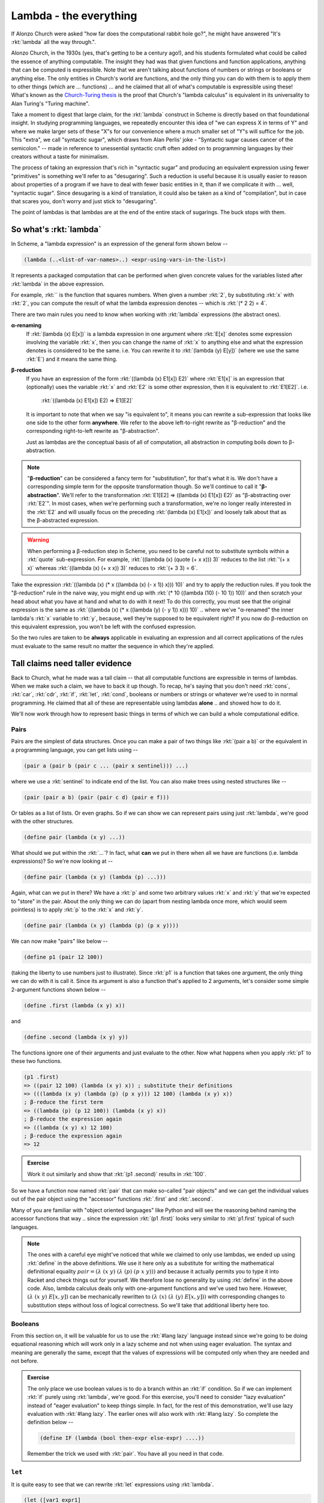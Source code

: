 Lambda - the everything
=======================

If Alonzo Church were asked "how far does the computational rabbit hole go?",
he might have answered "It's :rkt:`lambda` all the way through.".

Alonzo Church, in the 1930s (yes, that's getting to be a century ago!), and his
students formulated what could be called the essence of anything computable.
The insight they had was that given functions and function applications,
anything that can be computed is expressible. Note that we aren't talking about
functions of numbers or strings or booleans or anything else. The only entities
in Church's world are functions, and the only thing you can do with them is to
apply them to other things (which are ... functions) ... and he claimed that
all of what's computable is expressible using these! What's known as the
`Church-Turing thesis`_ is the proof that Church's "lambda calculus" is
equivalent in its universality to Alan Turing's "Turing machine".

.. _Church-Turing thesis: https://en.wikipedia.org/wiki/Church%E2%80%93Turing_thesis

Take a moment to digest that large claim, for the :rkt:`lambda` construct in
Scheme is directly based on that foundational insight. In studying programming
languages, we repeatedly encounter this idea of "we can express X in terms of
Y" and where we make larger sets of these "X"s for our convenience where a much
smaller set of "Y"s will suffice for the job. This "extra", we call "syntactic
sugar", which draws from Alan Perlis' joke - "Syntactic sugar causes cancer of
the semicolon." -- made in reference to unessential syntactic cruft often added
on to programming languages by their creators without a taste for minimalism.

The process of taking an expression that's rich in "syntactic sugar" and
producing an equivalent expression using fewer "primitives" is something we'll
refer to as "desugaring". Such a reduction is useful because it is usually
easier to reason about properties of a program if we have to deal with fewer
basic entities in it, than if we complicate it with ... well, "syntactic
sugar". Since desugaring is a kind of translation, it could also be taken as a
kind of "compilation", but in case that scares you, don't worry and just stick
to "desugaring".

The point of lambdas is that lambdas are at the end of the entire stack of
sugarings. The buck stops with them.

So what's :rkt:`lambda`
-----------------------

In Scheme, a "lambda expression" is an expression of the general form
shown below --

.. code-block:: racket

    (lambda (..<list-of-var-names>..) <expr-using-vars-in-the-list>)

It represents a packaged computation that can be performed when given concrete
values for the variables listed after :rkt:`lambda` in the above expression.

For example, :rkt:`` is the function that squares numbers.
When given a number :rkt:`2`, by substituting :rkt:`x` with :rkt:`2`, you can compute
the result of what the lambda expression denotes -- which is :rkt:`(* 2 2) = 4`.

There are two main rules you need to know when working with :rkt:`lambda`
expressions (the abstract ones).

**α-renaming**
    If :rkt:`(lambda (x) E[x])` is a lambda expression in one argument where :rkt:`E[x]`
    denotes some expression involving the variable :rkt:`x`, then you can change
    the name of :rkt:`x` to anything else and what the expression denotes is
    considered to be the same. i.e. You can rewrite it to :rkt:`(lambda (y) E[y])`
    (where we use the same :rkt:`E`) and it means the same thing.

**β-reduction**
    If you have an expression of the form :rkt:`((lambda (x) E1[x]) E2)` where :rkt:`E1[x]`
    is an expression that (optionally) uses the variable :rkt:`x` and :rkt:`E2` is some other
    expression, then it is equivalent to :rkt:`E1[E2]`. i.e.

        :rkt:`((lambda (x) E1[x]) E2) => E1[E2]`

    It is important to note that when we say "is equivalent to", it means you
    can rewrite a sub-expression that looks like one side to the other form
    **anywhere**. We refer to the above left-to-right rewrite as "β-reduction"
    and the corresponding right-to-left rewrite as "β-abstraction".

    Just as lambdas are the conceptual basis of all of computation, all
    abstraction in computing boils down to β-abstraction.

.. note:: "**β-reduction**" can be considered a fancy term for "substitution",
   for that's what it is. We don't have a corresponding simple term for the
   opposite transformation though. So we'll continue to call it
   "**β-abstraction**". We'll refer to the transformation :rkt:`E1[E2] =>
   ((lambda (x) E1[x]) E2)` as "β-abstracting over :rkt:`E2`". In most cases,
   when we're performing such a transformation, we're no longer really
   interested in the :rkt:`E2` and will usually focus on the preceding
   :rkt:`(lambda (x) E1[x])` and loosely talk about that as the β-abstracted
   expression.

.. warning:: When performing a β-reduction step in Scheme, you need to be careful
   not to substitute symbols within a :rkt:`quote` sub-expression. For example,
   :rkt:`((lambda (x) (quote (+ x x))) 3)` reduces to the list :rkt:`'(+ x x)`
   whereas :rkt:`((lambda (x) (+ x x)) 3)` reduces to :rkt:`(+ 3 3) = 6`.

Take the expression :rkt:`((lambda (x) (* x ((lambda (x) (- x 1)) x))) 10)` and
try to apply the reduction rules. If you took the "β-reduction" rule in the
naive way, you might end up with :rkt:`(* 10 ((lambda (10) (- 10 1)) 10))` and
then scratch your head about what you have at hand and what to do with it next!
To do this correctly, you must see that the original expression is the same as
:rkt:`((lambda (x) (* x ((lambda (y) (- y 1)) x))) 10)` .. where we've "α-renamed"
the inner lambda's :rkt:`x` variable to :rkt:`y`, because, well they're supposed to
be equivalent right? If you now do β-reduction on this equivalent expression,
you won't be left with the confused expression.

So the two rules are taken to be **always** applicable in evaluating an
expression and all correct applications of the rules must evaluate to 
the same result no matter the sequence in which they're applied.

Tall claims need taller evidence
--------------------------------

Back to Church, what he made was a tall claim -- that all computable functions
are expressible in terms of lambdas. When we make such a claim, we have to back
it up though. To recap, he's saying that you don't need :rkt:`cons`, :rkt:`car`,
:rkt:`cdr`, :rkt:`if`, :rkt:`let`, :rkt:`cond`, booleans or numbers or strings or whatever
we're used to in normal programming. He claimed that all of these are
representable using lambdas **alone** .. and showed how to do it.

We'll now work through how to represent basic things in terms of which we
can build a whole computational edifice.

Pairs
~~~~~

Pairs are the simplest of data structures. Once you can make a pair of two
things like :rkt:`(pair a b)` or the equivalent in a programming language, you can
get lists using --

.. code-block:: racket

    (pair a (pair b (pair c ... (pair x sentinel))) ...)

where we use a :rkt:`sentinel` to indicate end of the list. You can also make
trees using nested structures like --

.. code-block:: racket

    (pair (pair a b) (pair (pair c d) (pair e f)))

Or tables as a list of lists. Or even graphs. So if we can show we can
represent pairs using just :rkt:`lambda`, we're good with the other structures.

.. code-block:: racket

    (define pair (lambda (x y) ...))

What should we put within the :rkt:`...`? In fact, what **can** we put in there
when all we have are functions (i.e. lambda expressions)? So we're now
looking at --

.. code-block:: racket

    (define pair (lambda (x y) (lambda (p) ...)))

Again, what can we put in there? We have a :rkt:`p` and some two arbitrary values
:rkt:`x` and :rkt:`y` that we're expected to "store" in the pair. About the only
thing we can do (apart from nesting lambda once more, which would seem
pointless) is to apply :rkt:`p` to the :rkt:`x` and :rkt:`y`.

.. code-block:: racket

    (define pair (lambda (x y) (lambda (p) (p x y))))

We can now make "pairs" like below --

.. code-block:: racket

    (define p1 (pair 12 100))

(taking the liberty to use numbers just to illustrate). Since :rkt:`p1` is a function
that takes one argument, the only thing we can do with it is call it. Since its
argument is also a function that's applied to 2 arguments, let's consider
some simple 2-argument functions shown below --


.. code-block:: racket

    (define .first (lambda (x y) x))

and

.. code-block:: racket

    (define .second (lambda (x y) y))

The functions ignore one of their arguments and just evaluate to the other.
Now what happens when you apply :rkt:`p1` to these two functions.

.. code-block:: racket

    (p1 .first)
    => ((pair 12 100) (lambda (x y) x)) ; substitute their definitions
    => (((lambda (x y) (lambda (p) (p x y))) 12 100) (lambda (x y) x))
    ; β-reduce the first term
    => ((lambda (p) (p 12 100)) (lambda (x y) x))
    ; β-reduce the expression again
    => ((lambda (x y) x) 12 100)
    ; β-reduce the expression again
    => 12

.. admonition:: **Exercise**

    Work it out similarly and show that :rkt:`(p1 .second)` results in :rkt:`100`.

So we have a function now named :rkt:`pair` that can make so-called "pair objects"
and we can get the individual values out of the pair object using the 
"accessor" functions :rkt:`.first` and :rkt:`.second`.

Many of you are familiar with "object oriented languages" like Python and will
see the reasoning behind naming the accessor functions that way .. since the
expression :rkt:`(p1 .first)` looks very similar to :rkt:`p1.first` typical of such
languages.

.. note:: The ones with a careful eye might've noticed that while we claimed to
   only use lambdas, we ended up using :rkt:`define` in the above definitions. We
   use it here only as a substitute for writing the mathematical definitional
   equality :math:`pair = (λ\ (x\ y)\ (λ\ (p)\ (p\ x\ y)))` and because it
   actually permits you to type it into Racket and check things out for
   yourself. We therefore lose no generality by using :rkt:`define` in the above
   code. Also, lambda calculus deals only with one-argument functions and we've
   used two here. However, :math:`(λ\ (x\ y)\ E[x,y])` can be mechanically
   rewritten to :math:`(λ\ (x)\ (λ\ (y)\ E[x,y]))` with corresponding changes
   to substitution steps without loss of logical correctness. So we'll take
   that additional liberty here too.


Booleans
~~~~~~~~

From this section on, it will be valuable for us to use the :rkt:`#lang lazy`
language instead since we're going to be doing equational reasoning which will
work only in a lazy scheme and not when using eager evaluation. The syntax and
meaning are generally the same, except that the values of expressions will be
computed only when they are needed and not before.

.. admonition:: **Exercise**

    The only place we use boolean values is to do a branch within an :rkt:`if`
    condition. So if we can implement :rkt:`if` purely using :rkt:`lambda`, we're
    good. For this exercise, you'll need to consider "lazy evaluation" instead
    of "eager evaluation" to keep things simple. In fact, for the rest of this
    demonstration, we'll use lazy evaluation with :rkt:`#lang lazy`. The earlier
    ones will also work with :rkt:`#lang lazy`. So complete the definition below --

    .. code-block:: racket

        (define IF (lambda (bool then-expr else-expr) ....))

    Remember the trick we used with :rkt:`pair`. You have all you need in that
    code.


``let``
~~~~~~~

It is quite easy to see that we can rewrite :rkt:`let` expressions using :rkt:`lambda`.

.. code-block:: racket

    (let ([var1 expr1]
          [var2 expr2]
          ...
          [varn exprn])
      <body-using-var1..n>)

Can be rewritten as --

.. code-block:: racket

    ((lambda (var1 var2 ... varn)
        <body-using-var1..n>)
     expr1 expr2 ... exprn)

So :rkt:`let` is just "syntactic sugar" on top of lambda - i.e. is for our
convenience without offering additional "expressive power". These notions will
become clearer (and more formal) as we go along. For now, if you have a sense
of what they are, that's sufficient.

Numbers
~~~~~~~

Numbers are a big one to claim to be representable using :rkt:`lambda` alone!
Numbers (i.e. basic arithmetic with whole numbers) hold a "threshold" place in
mathematical logic too -- that every "formal system" [#fs]_ is representable
using numbers.

.. [#fs] A "formal system" is a collection of postulates -- i.e. "theorems" that
   are assumed to be true -- that serve as a starting point, and a collection
   of rules that tell us how to derive new theorems from other known theorems.

In lambda calculus, all we have are functions and function application. What can
we apply functions to? The answer to that question is also "functions"! So how
can we capture the idea of natural numbers using functions alone?

Given a function, what can we do with it? We can apply it to some value. What
kind of a value can we apply it to (at least within lambda calculus)? We can
apply it to another function. So Alonzo Church came up with a representation
for numbers as the idea of applying a function a certain number of times.

If we consider applying a function :rkt:`f` to a value :rkt:`x` a number
of times, we could write that sequence as --

.. code-block:: racket

    x                     ; 0
    (f x)                 ; 1
    (f (f x))             ; 2
    (f (f (f x)))         ; 3
    ;... and so on

But we don't know what these :rkt:`f` and :rkt:`x` are. The only thing we know
about them is that the function :rkt:`f` must have the property that its domain
and co-domain are the same. The nice thing here is that you can "β-abstraction"
on the two in order to postpone the problem of what values we want them to take
on. So instead of the above, we can consider the sequence below as a
representation of numbers --


.. code-block:: racket

    (λ (f) (λ (x) x))               ; 0
    (λ (f) (λ (x) (f x)))           ; 1
    (λ (f) (λ (x) (f (f x))))       ; 2
    (λ (f) (λ (x) (f (f (f x)))))   ; 3
    ;... and so on

Observe by reading the lambda expression for each "number" that a Church
numeral :rkt:`n` stands for the idea of "n applications of f on x" given some
:rkt:`f` and :rkt:`x`.

We can't exhaustively list all such numbers. Even if we could, that wouldn't
capture the structure inherent in the numbers that's laid out in Peano's
axioms -

1. "Zero" is a number
2. Every number has a "successor".

Let's now try to apply Peano's axioms to capture the idea of successorship
for Church numerals.

.. code-block:: racket

    (define ch-zero (λ (f) (λ (x) x))

    (define ch-succ (λ (n) ...))

How should we now define :rkt:`ch-succ`? Before we get there, let's pull in
some preparatory functions that we encountered before --

.. code-block:: racket

    (define pair (λ (x y) (λ (p) (p x y))))
    (define .first (λ (x y) x))
    (define .second (λ (x y) y))
    (define swap (λ (p) (pair (p .second) (p .first))))

    ; The function composition operation .. as a function
    (define comp (λ (f g) (λ (x) (f (g x)))))

.. note:: Try to define :rkt:`ch-succ` yourself before reading on, for you have spoilers below.

Let's write out in words what the expression :rkt:`(ch-succ n)` for some specific
Church numeral :rkt:`n` is supposed to mean -- "n+1 applications of some function f on an x".
In other words, if we have "n applications of some function f on an x", we need to apply
f once more on that to get "n+1 applications of some function f on an x".

To make things concrete, let's look at the definition for "3" and see if we can
express it in terms of our definition for "2".

.. code-block:: racket

    (define ch-two (λ (f) (λ (x) (f (f x)))))
    (define ch-three (λ (f) (λ (x) (f (f (f x))))))

    ; See that the expression (f (f x)) is ((ch-two f) x)
    ; Replacing the inner most (f (f x)) in ch-three with ((ch-two f) x)
    (define ch-three (λ (f) (λ (x) (f ((ch-two f) x)))))

It's not hard to see now that we could do that for any pair of :math:`(n,n+1)`.

.. code-block:: racket

    (define ch-nplus1 (λ (f) (λ (x) (f ((ch-n f) x)))))

What we want for our :rkt:`ch-succ` function is for the relation ":rkt:`(ch-succ ch-n) = ch-nplus1`
to hold. So if we β-abstract over :rkt:`ch-n`, we get --

.. code-block:: racket

    (define ch-nplus1 ((λ (n) (λ (f) (λ (x) (f ((n f) x))))) ch-n))

    ; Then due to the equality which we just stated above, we have
    (define ch-succ (λ (n) (λ (f) (λ (x) (f ((n f) x))))))

    ; We can simplify it further though. Notice that
    ; (λ (x) (f ((n f) x)))
    ; is just the function composition of f and (n f).
    ; i.e. (λ (f) (comp f (n f))) = (λ (f) (λ (x) (f ((n f) x)))) 
    ; Therefore we can also write -
    (define ch-succ (λ (n) (λ (f) (comp f (n f)))))

I hope it is much easier to read the last definition as "n applications of f
followed by one more" (reading the function composition from right-to-left).

We'll take a break here and define two utility functions outside of
Church's lambda calculus that will help us make Church numerals and display
them in notation we understand - i.e. as decimal numbers.

.. code-block:: racket

    (define (i->ch i)
       (if (equal? i 0)
           ch-zero
           (ch-succ (i->ch (sub1 i)))))

    (define (ch->i n)
        ((n add1) 0))

We can now use :rkt:`i->ch` to make Church numerals given Scheme numbers and
:rkt:`ch->i` to make Scheme numbers given Church numerals.

Ok how about adding two Church numerals? Again, try to figure it out yourself
before reading on.

.. code-block:: racket
    
    (define ch-add (λ (m n) ...))

Given an :rkt:`n` (a Church numeral), we can express the idea of "m+n" as
"m applications of :rkt:`ch-succ` on n". This translates easily enough to
a lambda expression like below --

.. code-block:: racket

    (define ch-add (λ (m n) ((m ch-succ) n)))

Let's up the game now. How do we implement multiplication of Church numerals? i.e. 
a two argument function :rkt:`ch-mul` used as :rkt:`(ch-mul m n)`.

If :rkt:`(n f)` (for a given :rkt:`f`) yields :rkt:`n` applications of :rkt:`f`,
then we need to do this :rkt:`m` times. That's an easy enough expression too.

.. code-block:: racket

    (define ch-mul (λ (m n) (λ (f) (m (n f)))))

However, the inner part of that :rkt:`(λ (f) (m (n f)))` looks very familiar
doesn't it? It is simple :rkt:`(comp m n)`. So we have.

.. code-block:: racket

    (define ch-mul (λ (m n) (comp m n)))

Or to put it even more simply, :rkt:`(define ch-mul comp)`!! i.e. the multiplication
operation for Church numerals is simply the function composition operation!

I've been avoiding a problem so far though -- how would we do subtraction? To
do that, we'll need to implement :rkt:`(ch-pred n)` which behaves such that
:rkt:`(ch-succ (ch-pred n)) = n`. Since we don't have the capability to check
for equality yet, we cannot search the natural numbers starting from
:rkt:`ch-zero` and work our way upwards until we find a value :rkt:`k` such
that :rkt:`(ch-succ k) = n`. We also don't know how to compute the "inverse of
a given function :rkt:`f`" in the general case, so we can apply the inverse
after :rkt:`n` applications.

This problem apparently stumped Church too. However, his student Stephen Kleene
came up with a solution to it. His solution was to use pairs of Church numerals
in a particular sequence - the first number in the sequence is :math:`(0,0)`
and if an entry is :math:`(m,n)`, the next entry in the sequence is :math:`(n,n+1)`.
This gives us the following sequence --

.. code-block::

    (0,0)   ; 0
    (0,1)   ; 1
    (1,2)   ; 2
    (2,3)   ; 3
    (3,4)   ; 4
    ...

In the above sequence, the first value of the pair gives the predecessor of
the second value which is the same as the row number. The only irksome bit
in this that we have to put up with is that we have to assume that "the
predecessor of 0 is 0".

So if we define :rkt:`k-zero` as :rkt:`(define k-zero (pair ch-zero ch-zero))`
and :rkt:`(define k-succ (λ (kp) (pair (kp .second) (ch-succ (kp .second)))))`,
we can produce the sequence through repeated applications of :rkt:`k-succ`
on :rkt:`k-zero`. That's a concept we already understand. So to produce
the row corresponding to number :rkt:`n`, we need to do :rkt:`((n k-succ) k-zero)`.
Thereafter, all that remains is to pick the first value of the pair to get the
predecessor of :rkt:`n`. So ...

.. code-block:: racket

    (define k-zero (pair ch-zero ch-zero))
    (define k-succ (λ (kp) (pair (kp .second) (ch-succ (kp .second)))))
    (define ch-pred (λ (n) (((n k-succ) k-zero) .first)))

.. admonition:: **Exercise:**

    Define :rkt:`(ch-sub m n)` for :math:`m >= n` using :rkt:`ch-pred`.


.. admonition:: **Exercise:**

    Can you come up with a representation for integers? -- i.e. numbers
    that can be positive or negative or zero. You'll also have to implement
    the corresponding addition, subtraction, multiplication and division
    operators. You can throw in a "negation" too.

Interlude on β-abstraction
--------------------------

You've seen above how useful β-abstraction turns out to be when exploring
representations that we do not initially fully understand. We were able to
postpone specific choices of functions until we understood things better, we
could transform expressions to extract common patterns, etc. As mentioned
earlier, all abstractions boil down to β-abstractions at the end. This means
you can use β-abstraction to great effect when when working with domains that
you're just about beginning to understand. That's useful even if you are not
using a functional programming language, because once you construct those
abstractions, it is usually a mechanical matter to translate them into other
languages that may not be functional. How can we be sure of that? That's what
this whole section is about -- that :rkt:`lambda` is enough to represent all of
computation, so any general purpose language (i.e. "Turing complete language")
can be understood in terms of it.

The key to exploiting β-abstraction is practice.

Recursion
---------

Recursion underlies all repetition in Scheme -- in the sense that you can
express any looping construct using recursion. However, we have a problem
at this point. We typically define a recursive function such as :rkt:`sqrt/rec`
using :rkt:`define` like this --

.. code-block:: racket

    (define sqrt/rec
       (λ (n xk eps)
          (if (< (abs (- (* xk xk) n)) eps)
              xk
              (sqrt/rec n (* 0.5 (+ xk (/ n xk))) eps))))

.. note:: We'll use the :rkt:`sqrt/rec` function to illustrate, but whatever
   we're doing with that we can also do to any other recursive function
   definition you may want to solve. I picked this 'cos I gave this function
   to you to practice recursion.

Scheme works with this definition just fine, but that's because it already provides
a mechanism for you to assume the existence of the innert :rkt:`sqrt/rec` function
when typing to evaluate a particular call. Somehow, the repeated unfolding of the
code is avoided by using names to tie the function's structure to itself. We **don't**
have that concept in lambda calculus and so will need to show that we can do this
without such a naming+delayed-binding trick.

So, for our purposes, we do not know what function to use to effect the recursive
call within the body of the above :rkt:`sqrt/rec` definition. 

By now, you should've already guessed what we're going to do when we're faced
with an unknown like this. Yup - we'll β-abstract over :rkt:`sqrt/rec`!

.. code-block:: racket

    (define cheat
       (λ (f)
          (λ (n xk eps)
             (if (< (abs (- (* xk xk) n)) eps)
                 xk
                 (f n (* 0.5 (+ xk (/ n xk))) eps)))))

Now, we can see how :math:`\text{sqrt/rec} = (\text{cheat}\ \text{sqrt/rec})`,
provided we know :rkt:`sqrt/rec` already (hence the name "cheat"). To find
out :rkt:`sqrt/rec` given :rkt:`cheat`, we need to "solve" the above equation.
Because applying :rkt:`cheat` to :rkt:`sqrt/rec` produces the same function,
:rkt:`sqrt/rec` is called the "fixed point" of :rkt:`cheat`. In mathematics,
a fixed point of a function :math:`f(x)` is a value :math:`x` such that
:math:`x = f(x)`. 

However, our :rkt:`cheat` function is not of much use though it captures the
essentials of the algorithm. We called it "cheat" because to get the
:rkt:`sqrt/rec` function from it, you have to pass it to it in the first place,
which seems to defeat the point. What we really want is for the whole machinery
of the :rkt:`(λ (n xk eps) ...)` part of :rkt:`cheat` to be available in place
of :rkt:`f` when we're calling it. Since :rkt:`cheat` is fully defined (we do
not refer to it recursively), what if we could just pass it to itself as an
argument (bound to :rkt:`f`)?

Another way to ask that question is "what if we just had an extra argument to
:rkt:`sqrt` function and we just passed :rkt:`sqrt` itself in its place -- like
this --

.. code-block:: racket
    
    (define sqrt/norec
        (λ (f n xk eps)
           (if (< (abs (- (* xk xk) n)) eps)
               xk
               (f f n xk eps))))

So you can calculate square-roots using :rkt:`(sqrt/norec sqrt/norec 64 64
0.1)`. This actually lets us do recursive function calls without using a
recursive definition! However, it is somewhat awkward to pass this additional
argument all the time. Let's see how we can improve it. First, we can
lift that :rkt:`f` argument out so we can "Curry" it like this --

.. code-block:: racket

    (define good
        (λ (f)
           (λ (n xk eps)
              (if (< (abs (- (* xk xk) n)) eps)
                  xk
                  ((f f) n xk eps)))))

... and we can now do our square-root algorithm using :rkt:`good`
like this --

.. code-block:: racket

   ((good good) 64 64 0.1)
   ; Prints out 8.005147977880979
   ; which is an approximate square root indeed.

Now, you see that :rkt:`sqrt/rec = (good good)` .. which is ... good as we have
an explicit function that behaves exactly as our original recursive definition
... without any extra arguments.

To summarize, we've now figured out a trick by which we can turn a recursively
defined function into one that isn't recursive but can effectively accomplish
the same result.

.. code-block:: racket

    (define some-function/rec (λ (a) ... (some-function/rec next-arg) ...))
    ; can be transformed into
    (define some-function/norec (λ (f) (λ (a) ... ((f f) next-arg) ...)))
    ; .. so that some-function/rec can now be defined in terms of 
    ; some-function/norec as --
    (define some-function/rec (some-function/norec some-function/norec))

    ; Note that the number of sites at which the recursive call happens
    ; does not matter. We replace all of them with (f f).

The journey isn't finished yet
~~~~~~~~~~~~~~~~~~~~~~~~~~~~~~

We've now shown that you can express recursive calls using :rkt:`lambda` alone.
Mission accomplished! However, don't forget our larger claim that anything
computable can be expressed using :rkt:`lambda`. In this case, what we just saw
is how we can start with a recursively defined function (given as a spec
similar to :rkt:`cheat`) and **mechanically** transform it into the true
recursive function. If we've truly "mechanized" it, then we should be able to
express that transformation as a function, right?

Though we called our original funciton "cheat", we're being a bit unfair to it,
because it serves as a specification for how the recursion is to proceed. It
captures all the details of the algorithm we intended to write down, except for
exactly which function to use to recurse. Furthermore, our desired
:rkt:`sqrt/rec` is a fixed point of this function, which is simple enough to
write. So we can now ask -- "If I give you such a :rkt:`cheat` function, can
you **calculate** :rkt:`sqrt/rec` mechanically?"

We can also see that :rkt:`(good f) = (cheat (f f))` through simple β-reduction.
In fact, we got :rkt:`(good good) = (cheat (good good))` from that in the
first place.

We can now rewrite that way of stating :rkt:`good` as --

.. code-block:: racket

    (define good (λ (f) (cheat (f f))))

And we can now express our desired :rkt:`sqrt/rec` function as just --

.. code-block:: racket

    (define sqrt/rec (good good))

If we then β-abstract on :rkt:`good`, we get --

.. code-block:: racket

    (define sqrt/rec ((λ (f) (f f)) good))
    ; =>
    (define sqrt/rec ((λ (f) (f f)) (λ (g) (cheat (g g)))))
    ; => β-abstract on "cheat" =>
    (define sqrt/rec ((λ (s) ((λ (f) (f f)) (λ (g) (s (g g))))) cheat))

So, we actually now have a function that we can apply to our easy-to-define
"spec" function in order to get our recursive result! This function that we've
figured out above is called the "Y combinator".

.. code-block:: racket

    (define Y (λ (s) ((λ (f) (f f)) (λ (g) (s (g g))))))

(We're using :rkt:`s` as the variable name to suggest "spec function" for
:rkt:`cheat`.)

A way the Y combinator is usually presented is with one β-reduction applied 
which gives us a nice symmetric form --

.. code-block:: racket

    (define Y (λ (s) ((λ (g) (s (g g))) (λ (g) (s (g g))))))

And we have :rkt:`(Y cheat) = (cheat (Y cheat))`. This is why the Y combinator
is said to be a "fixed point combinator" because it calculates the fixed point
of the given function. So all you have to do now is to express your recursive
function using an "unknown :rkt:`f`" and then have the Y-combinator figure out
what :rkt:`f` to pass to it.

Can we just solve for the combinator?
~~~~~~~~~~~~~~~~~~~~~~~~~~~~~~~~~~~~~

While we originally tried to solve for :rkt:`sqrt/rec` given the equation
:rkt:`sqrt/rec = (cheat sqrt/rec)`, we turned the problem into finding a
function of :rkt:`cheat` that can produce :rkt:`sqrt/rec`. i.e. we were
actually looking for a function :rkt:`F` such that -

.. code-block:: racket

    (F cheat) = (cheat (F cheat))
    ; i.e.
    (define F (λ (cheat) (cheat (F cheat))))

Now we have a recursive "solution" for :rkt:`F`. If we now apply the same
technique/trick that we used to turn :rkt:`cheat` into a non-recursive function
:rkt:`good`, we have --

.. code-block:: racket

    (define G (λ (f) (λ (cheat) (cheat ((f f) cheat)))))
    ; and
    (define F (G G))

Now, let's look at the full expression for :rkt:`(G G)` with less judgemental
variable names --

.. code-block:: racket

    (define F ((λ (f) (λ (s) (s ((f f) s)))) (λ (f) (λ (s) (s ((f f) s))))))

(We're again using the variable named :rkt:`s` to denote the "spec function"
:rkt:`cheat`.)

This looks like a different function compared to :rkt:`Y` we figured out
earlier that also has the property :rkt:`(F s) = (s (F s))` just like :rkt:`(Y
s) = s (Y s)`. The difference between the two is this -- since we only used
β-abstraction to come up with :rkt:`F`, we can see how evaluating :rkt:`(F s)`
simply β-reduces to :rkt:`(s (F s))`, whereas with the :rkt:`Y` combinator,
:rkt:`(Y s)` and :rkt:`(s (Y s))` give us the same expression. :rkt:`F` is
therefore a valid combinator in its own right and is called the "Turing
combinator", usually denoted by :math:`\Theta`.

Can we not be lazy please?
~~~~~~~~~~~~~~~~~~~~~~~~~~

We've so far been using the :rkt:`#lang lazy` for all the above work on
recursion. If you want to, you can try to see if the Y combinator as defined
above will work with eager evaluation by switching the language to :rkt:`#lang
racket`. You'll find that you'll get a stack overflow as :rkt:`Y` tries to
repeatedly expand itself without stopping. The benefit of laziness for the
definition of :rkt:`Y` is that the expansion only happens when it is needed,
i.e. in the part of the spec function that actually makes a recursive call.
When the termination condition is hit, no further expansion of :rkt:`Y`
is needed and the recursion stops.

We can achieve the same effect in the eager evaluation mode by wrapping the
expansion in another :rkt:`λ`. To do this, we need to see that :rkt:`(λ (x) (f
x)) = f` for a function :rkt:`f` whose expression does not make use of the
outer variable :rkt:`x` -- i.e. it does not contain :rkt:`x` as a "free
variable", with "free" meaning "unbound". 

.. note:: The transformation :rkt:`(λ (x) (f x)) => f` when :rkt:`f` does not
   contain :rkt:`x` as a free variable is called η-reduction ("eta-reduction").
   This transformation can be done both ways. I haven't traced the history of
   λ-calculus to figure out why Church chose to call it η-reduction and not
   γ-reduction as one might expect to follow β-reduction. I'd like to think he
   tried many intermediate rules to complete the λ-calculus until he finally
   settled on the one he named η-reduction. At least, that fictitious
   explanation would capture the labour necessary for mathematical insight.

We apply this transformation to the inner :rkt:`(g g)` call, turning it into
:rkt:`(λ (v) ((g g) v))`. We can now rewrite the Y combinator as --

.. code-block:: racket

    (define Y (λ (s) ((λ (f) (f f)) (λ (g) (s (λ (v) ((g g) v)))))))

.. admonition:: **Exercise:**

    Check out whether this way of specifying the Y combinator works
    in eager mode. Do you understand why?


    

